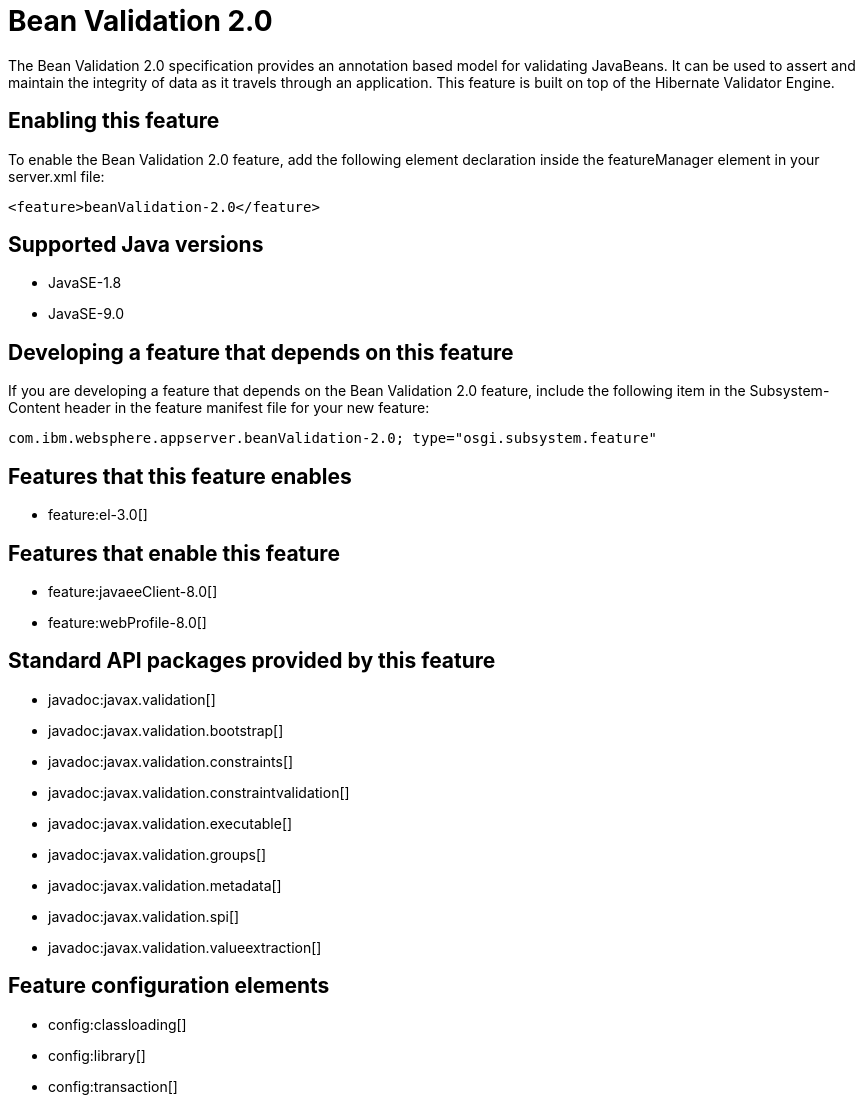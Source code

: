 = Bean Validation 2.0
:linkcss: 
:page-layout: feature
:nofooter: 

The Bean Validation 2.0 specification provides an annotation based model for validating JavaBeans.  It can be used to assert and maintain the integrity of data as it travels through an application. This feature is built on top of the Hibernate Validator Engine.

== Enabling this feature
To enable the Bean Validation 2.0 feature, add the following element declaration inside the featureManager element in your server.xml file:


----
<feature>beanValidation-2.0</feature>
----

== Supported Java versions

* JavaSE-1.8
* JavaSE-9.0

== Developing a feature that depends on this feature
If you are developing a feature that depends on the Bean Validation 2.0 feature, include the following item in the Subsystem-Content header in the feature manifest file for your new feature:


[source,]
----
com.ibm.websphere.appserver.beanValidation-2.0; type="osgi.subsystem.feature"
----

== Features that this feature enables
* feature:el-3.0[]

== Features that enable this feature
* feature:javaeeClient-8.0[]
* feature:webProfile-8.0[]

== Standard API packages provided by this feature
* javadoc:javax.validation[]
* javadoc:javax.validation.bootstrap[]
* javadoc:javax.validation.constraints[]
* javadoc:javax.validation.constraintvalidation[]
* javadoc:javax.validation.executable[]
* javadoc:javax.validation.groups[]
* javadoc:javax.validation.metadata[]
* javadoc:javax.validation.spi[]
* javadoc:javax.validation.valueextraction[]

== Feature configuration elements
* config:classloading[]
* config:library[]
* config:transaction[]
